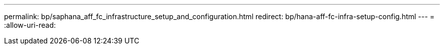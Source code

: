 ---
permalink: bp/saphana_aff_fc_infrastructure_setup_and_configuration.html 
redirect: bp/hana-aff-fc-infra-setup-config.html 
---
= 
:allow-uri-read: 


